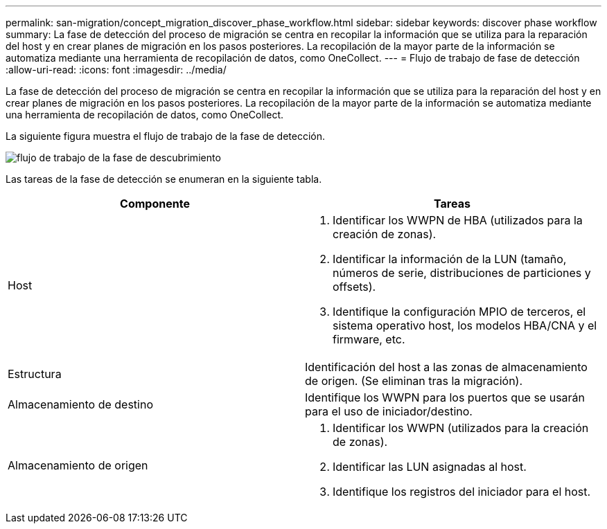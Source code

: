 ---
permalink: san-migration/concept_migration_discover_phase_workflow.html 
sidebar: sidebar 
keywords: discover phase workflow 
summary: La fase de detección del proceso de migración se centra en recopilar la información que se utiliza para la reparación del host y en crear planes de migración en los pasos posteriores. La recopilación de la mayor parte de la información se automatiza mediante una herramienta de recopilación de datos, como OneCollect. 
---
= Flujo de trabajo de fase de detección
:allow-uri-read: 
:icons: font
:imagesdir: ../media/


[role="lead"]
La fase de detección del proceso de migración se centra en recopilar la información que se utiliza para la reparación del host y en crear planes de migración en los pasos posteriores. La recopilación de la mayor parte de la información se automatiza mediante una herramienta de recopilación de datos, como OneCollect.

La siguiente figura muestra el flujo de trabajo de la fase de detección.

image::../media/discover_phase_1.png[flujo de trabajo de la fase de descubrimiento]

Las tareas de la fase de detección se enumeran en la siguiente tabla.

[cols="2*"]
|===
| Componente | Tareas 


 a| 
Host
 a| 
. Identificar los WWPN de HBA (utilizados para la creación de zonas).
. Identificar la información de la LUN (tamaño, números de serie, distribuciones de particiones y offsets).
. Identifique la configuración MPIO de terceros, el sistema operativo host, los modelos HBA/CNA y el firmware, etc.




 a| 
Estructura
 a| 
Identificación del host a las zonas de almacenamiento de origen. (Se eliminan tras la migración).



 a| 
Almacenamiento de destino
 a| 
Identifique los WWPN para los puertos que se usarán para el uso de iniciador/destino.



 a| 
Almacenamiento de origen
 a| 
. Identificar los WWPN (utilizados para la creación de zonas).
. Identificar las LUN asignadas al host.
. Identifique los registros del iniciador para el host.


|===